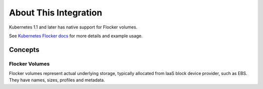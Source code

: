 .. _about-kubernetes-integration:

======================
About This Integration
======================

Kubernetes 1.1 and later has native support for Flocker volumes.

See `Kubernetes Flocker docs <https://docs.clusterhq.com/en/latest/labs/volumes-cli.html>`_ for more details and example usage.

.. _concepts-kubernetes-integration:

Concepts
========

Flocker Volumes
---------------

Flocker volumes represent actual underlying storage, typically allocated from IaaS block device provider, such as EBS.
They have names, sizes, profiles and metadata.
